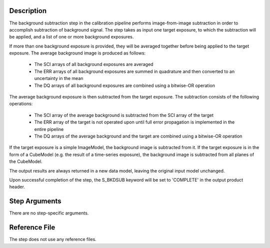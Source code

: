 Description
===========
The background subtraction step in the calibration pipeline performs
image-from-image subtraction in order to accomplish subtraction of background
signal. The step takes as input one target exposure, to which the
subtraction will be applied, and a list of one or more background exposures.

If more than one background exposure is provided, they will be averaged
together before being applied to the target exposure. 
The average background image is produced as follows:

 - The SCI arrays of all background exposures are averaged
 - The ERR arrays of all background exposures are summed in quadrature and
   then converted to an uncertainty in the mean
 - The DQ arrays of all background exposures are combined using a bitwise-OR
   operation

The average background exposure is then subtracted from the target exposure.
The subtraction consists of the following operations:

 - The SCI array of the average background is subtracted from the SCI
   array of the target

 - The ERR array of the target is not operated upon until full error
   propagation is implemented in the entire pipeline

 - The DQ arrays of the average background and the target are combined
   using a bitwise-OR operation


If the target exposure is a simple ImageModel, the background image is
subtracted from it. If the target exposure is in the form of a CubeModel
(e.g. the result of a time-series exposure), the background image
is subtracted from all planes of the CubeModel.

The output results are always returned in a new data model, leaving the original
input model unchanged.

Upon successful completion of the step, the S_BKDSUB keyword will be set to
'COMPLETE' in the output product header.

Step Arguments
==============
There are no step-specific arguments.

Reference File
==============
The step does not use any reference files.

